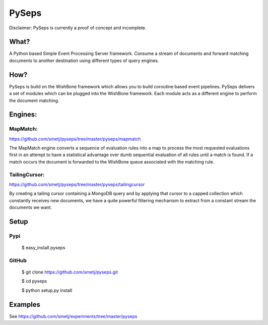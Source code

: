 PySeps
======

Disclaimer: PySeps is currently a proof of concept and incomplete.

What?
-----
A Python based Simple Event Processing Server framework. Consume a stream of
documents and forward matching documents to another destination using
different types of query engines.

How?
----
PySeps is build on the WishBone framework which allows you to build coroutine
based event pipelines.  PySeps delivers a set of modules which can be plugged
into the WishBone framework.  Each module acts as a different engine to
perform the document matching.

Engines:
--------

MapMatch:
~~~~~~~~~
https://github.com/smetj/pyseps/tree/master/pyseps/mapmatch

The MapMatch engine converts a sequence of evaluation rules into a map to
process the most requested evaluations first in an attempt to have a
statistical advantage over dumb sequential evaluation of all rules until a
match is found. If a match occurs the document is forwarded to the WishBone
queue associated with the matching rule.

TailingCursor:
~~~~~~~~~~~~~~
https://github.com/smetj/pyseps/tree/master/pyseps/tailingcursor

By creating a tailing cursor containing a MongoDB query and by applying that
cursor to a capped collection which constantly receives new documents,  we
have a quite powerful filtering mechanism to extract from a constant stream
the documents we want.

.. image:: docs/diagram.png


Setup
-----

Pypi
~~~~

	$ easy_install pyseps

GitHub
~~~~~~

	$ git clone https://github.com/smetj/pyseps.git

	$ cd pyseps

	$ python setup.py install

Examples
--------

See https://github.com/smetj/experiments/tree/master/pyseps